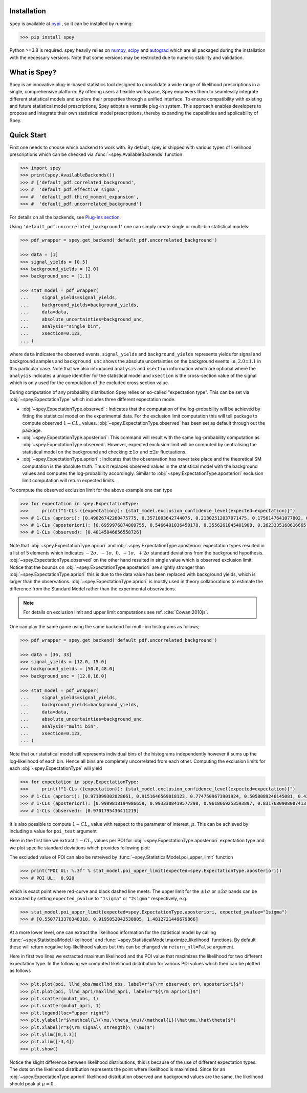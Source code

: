.. _sec:installation:

Installation
============

``spey`` is available at `pypi <https://pypi.org>`_ , so it can be installed by running:

.. code-block:: bash

    >>> pip install spey


Python >=3.8 is required. spey heavily relies on `numpy <https://numpy.org/doc/stable/>`_, 
`scipy <https://docs.scipy.org/doc/scipy/>`_ and `autograd <https://github.com/HIPS/autograd>`_ 
which are all packaged during the installation with the necessary versions. Note that some 
versions may be restricted due to numeric stability and validation.

What is Spey?
============= 

Spey is an innovative plug-in-based statistics tool designed to consolidate a wide range of 
likelihood prescriptions in a single, comprehensive platform. By offering users a flexible 
workspace, Spey empowers them to seamlessly integrate different statistical models and explore 
their properties through a unified interface. To ensure compatibility with existing and future 
statistical model prescriptions, Spey adopts a versatile plug-in system. This approach enables 
developers to propose and integrate their own statistical model prescriptions, thereby expanding
the capabilities and applicability of Spey.


.. _sec:quick_start:

Quick Start
===========

First one needs to choose which backend to work with. By default, spey is shipped with various types of 
likelihood prescriptions which can be checked via :func:`~spey.AvailableBackends` 
function

.. code-block:: python3

    >>> import spey
    >>> print(spey.AvailableBackends())
    >>> # ['default_pdf.correlated_background',
    >>> #  'default_pdf.effective_sigma',
    >>> #  'default_pdf.third_moment_expansion',
    >>> #  'default_pdf.uncorrelated_background']

For details on all the backends, see `Plug-ins section <plugins.html>`_.

Using ``'default_pdf.uncorrelated_background'`` one can simply create single or multi-bin
statistical models:

.. code:: python

    >>> pdf_wrapper = spey.get_backend('default_pdf.uncorrelated_background')

    >>> data = [1]
    >>> signal_yields = [0.5]
    >>> background_yields = [2.0]
    >>> background_unc = [1.1]

    >>> stat_model = pdf_wrapper(
    ...     signal_yields=signal_yields,
    ...     background_yields=background_yields,
    ...     data=data,
    ...     absolute_uncertainties=background_unc,
    ...     analysis="single_bin", 
    ...     xsection=0.123,
    ... )

where ``data`` indicates the observed events, ``signal_yields`` and ``background_yields`` represents
yields for signal and background samples and ``background_unc`` shows the absolute uncertainties on 
the background events i.e. :math:`2.0\pm1.1` in this particular case. Note that we also introduced 
``analysis`` and ``xsection`` information which are optional where the ``analysis`` indicates a unique
identifier for the statistical model and ``xsection`` is the cross-section value of the signal which is
only used for the computation of the excluded cross section value.

During computation of any probability distribution Spey relies on so-called "expectation type". 
This can be set via :obj:`~spey.ExpectationType` which includes three different expectation mode.

* :obj:`~spey.ExpectationType.observed` : Indicates that the computation of the log-probability will be 
  achieved by fitting the statistical model on the experimental data. For the exclusion limit computation
  this will tell package to compute observed :math:`1-CL_s` values. :obj:`~spey.ExpectationType.observed`
  has been set as default through out the package.

* :obj:`~spey.ExpectationType.aposteriori`: This command will result with the same log-probability computation
  as :obj:`~spey.ExpectationType.observed`. However, expected exclusion limit will be computed by centralising
  the statistical model on the background and checking :math:`\pm1\sigma` and :math:`\pm2\sigma` fluctuations.

* :obj:`~spey.ExpectationType.apriori` : Indicates that the obseravation has never take place and the theoretical
  SM computation is the absolute truth. Thus it replaces observed values in the statistical model with the 
  background values and computes the log-probability accordingly. Similar to :obj:`~spey.ExpectationType.aposteriori`
  exclusion limit computation will return expected limits.

To compute the observed exclusion limit for the above example one can type

.. code:: python

    >>> for expectation in spey.ExpectationType:
    >>>     print(f"1-CLs ({expectation}): {stat_model.exclusion_confidence_level(expected=expectation)}")
    >>> # 1-CLs (apriori): [0.49026742260475775, 0.3571003642744075, 0.21302512037071475, 0.1756147641077802, 0.1756147641077802]
    >>> # 1-CLs (aposteriori): [0.6959976874809755, 0.5466491036450178, 0.3556261845401908, 0.2623335168616665, 0.2623335168616665]
    >>> # 1-CLs (observed): [0.40145846656558726]

Note that :obj:`~spey.ExpectationType.apriori` and :obj:`~spey.ExpectationType.aposteriori` expectation types 
resulted in a list of 5 elements which indicates :math:`-2\sigma,\ -1\sigma,\ 0,\ +1\sigma,\ +2\sigma` standard deviations
from the background hypothesis. :obj:`~spey.ExpectationType.observed` on the other hand resulted in single value which is 
observed exclusion limit. Notice that the bounds on :obj:`~spey.ExpectationType.aposteriori` are slightly stronger than 
:obj:`~spey.ExpectationType.apriori` this is due to the data value has been replaced with background yields, 
which is larger than the observations. :obj:`~spey.ExpectationType.apriori` is mostly used in theory 
collaborations to estimate the difference from the Standard Model rather than the experimental observations.

.. note::

    For details on exclusion limit and upper limit computations see ref. :cite:`Cowan:2010js`.

One can play the same game using the same backend for multi-bin histograms as follows;

.. code:: python

    >>> pdf_wrapper = spey.get_backend('default_pdf.uncorrelated_background')

    >>> data = [36, 33]
    >>> signal_yields = [12.0, 15.0]
    >>> background_yields = [50.0,48.0]
    >>> background_unc = [12.0,16.0]

    >>> stat_model = pdf_wrapper(
    ...     signal_yields=signal_yields,
    ...     background_yields=background_yields,
    ...     data=data,
    ...     absolute_uncertainties=background_unc,
    ...     analysis="multi_bin", 
    ...     xsection=0.123,
    ... )

Note that our statistical model still represents individual bins of the histograms independently however it sums up the 
log-likelihood of each bin. Hence all bins are completely uncorrelated from each other. Computing the exclusion limits
for each :obj:`~spey.ExpectationType` will yield

.. code:: python

    >>> for expectation in spey.ExpectationType:
    >>>     print(f"1-CLs ({expectation}): {stat_model.exclusion_confidence_level(expected=expectation)}")
    >>> # 1-CLs (apriori): [0.971099302028661, 0.9151646569018123, 0.7747509673901924, 0.5058089246145081, 0.4365406649302913]
    >>> # 1-CLs (aposteriori): [0.9989818194986659, 0.9933308419577298, 0.9618669253593897, 0.8317680908087413, 0.5183060229282643]
    >>> # 1-CLs (observed): [0.9701795436411219]

It is also possible to compute :math:`1-CL_s` value with respect to the parameter of interest, :math:`\mu`.
This can be achieved by including a value for ``poi_test`` argument

.. code:: python
    :linenos:

    >>> import matplotlib.pyplot as plt
    >>> import numpy as np

    >>> poi = np.linspace(0,10,20)
    >>> poiUL = np.array([stat_model.exclusion_confidence_level(poi_test=p, expected=spey.ExpectationType.aposteriori) for p in poi])
    >>> plt.plot(poi, poiUL[:,2], color="tab:red")
    >>> plt.fill_between(poi, poiUL[:,1], poiUL[:,3], alpha=0.8, color="green", lw=0)
    >>> plt.fill_between(poi, poiUL[:,0], poiUL[:,4], alpha=0.5, color="yellow", lw=0)
    >>> plt.plot([0,10], [.95,.95], color="k", ls="dashed")
    >>> plt.xlabel(r"${\rm signal\ strength}\ (\mu)$")
    >>> plt.ylabel("$1-CL_s$")
    >>> plt.xlim([0,10])
    >>> plt.ylim([0.6,1.01])
    >>> plt.text(0.5,0.96, r"$95\%\ {\rm CL}$")
    >>> plt.show()

Here in the first line we extract :math:`1-CL_s` values per POI for :obj:`~spey.ExpectationType.aposteriori` 
expectation type and we plot specific standard deviations which provides following plot:

.. image:: ./figs/brazilian_plot.png
    :align: center
    :scale: 70
    :alt: Exclusion confidence level with respect to parameter of interest, :math:`\mu`.

The excluded value of POI can also be retreived by :func:`~spey.StatisticalModel.poi_upper_limit` function

.. code:: python

    >>> print("POI UL: %.3f" % stat_model.poi_upper_limit(expected=spey.ExpectationType.aposteriori))
    >>> # POI UL:  0.920

which is exact point where red-curve and black dashed line meets. The upper limit for the :math:`\pm1\sigma`
or :math:`\pm2\sigma` bands can be extracted by setting ``expected_pvalue`` to ``"1sigma"`` or ``"2sigma"`` 
respectively, e.g.

.. code:: python

    >>> stat_model.poi_upper_limit(expected=spey.ExpectationType.aposteriori, expected_pvalue="1sigma")
    >>> # [0.5507713378348318, 0.9195052042538805, 1.4812721449679866]

At a more lower level, one can extract the likelihood information for the statistical model by calling 
:func:`~spey.StatisticalModel.likelihood` and :func:`~spey.StatisticalModel.maximize_likelihood` functions.
By default these will return negative log-likelihood values but this can be changed via ``return_nll=False``
argument. 

.. code:: python
    :linenos:

    >>> muhat_obs, maxllhd_obs = stat_model.maximize_likelihood(return_nll=False, )
    >>> muhat_apri, maxllhd_apri = stat_model.maximize_likelihood(return_nll=False, expected=spey.ExpectationType.apriori)

    >>> poi = np.linspace(-3,4,60)

    >>> llhd_obs = np.array([stat_model.likelihood(p, return_nll=False) for p in poi])
    >>> llhd_apri = np.array([stat_model.likelihood(p, expected=spey.ExpectationType.apriori, return_nll=False) for p in poi])

Here in first two lines we extracted maximum likelihood and the POI value that maximizes the likelihood for two different
expectation type. In the following we computed likelihood distribution for various POI values which then can be plotted
as follows

.. code:: python

    >>> plt.plot(poi, llhd_obs/maxllhd_obs, label=r"${\rm observed\ or\ aposteriori}$")
    >>> plt.plot(poi, llhd_apri/maxllhd_apri, label=r"${\rm apriori}$")
    >>> plt.scatter(muhat_obs, 1)
    >>> plt.scatter(muhat_apri, 1)
    >>> plt.legend(loc="upper right")
    >>> plt.ylabel(r"$\mathcal{L}(\mu,\theta_\mu)/\mathcal{L}(\hat\mu,\hat\theta)$")
    >>> plt.xlabel(r"${\rm signal\ strength}\ (\mu)$")
    >>> plt.ylim([0,1.3])
    >>> plt.xlim([-3,4])
    >>> plt.show()

.. image:: ./figs/multi_bin_llhd.png
    :align: center
    :scale: 70
    :alt: Likelihood distribution for multi-bin statistical model.

Notice the slight difference between likelihood distributions, this is because of the use of different expectation types.
The dots on the likelihood distribution represents the point where likelihood is maximized. Since for an 
:obj:`~spey.ExpectationType.apriori` likelihood distribution observed and background values are the same, the likelihood
should peak at :math:`\mu=0`.